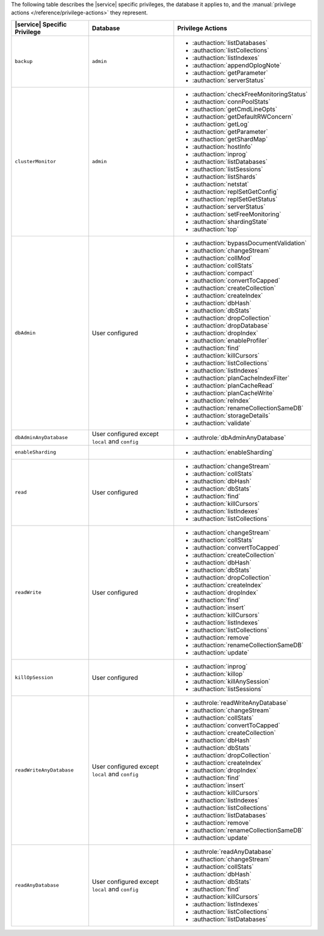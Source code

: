 The following table describes the |service| specific privileges, the
database it applies to, and the :manual:`privilege actions
</reference/privilege-actions>` they represent.

.. list-table::
   :header-rows: 1

   * - |service| Specific Privilege
     - Database
     - Privilege Actions

   * - ``backup``
     - ``admin``
     - 
       - :authaction:`listDatabases`
       - :authaction:`listCollections`
       - :authaction:`listIndexes`
       - :authaction:`appendOplogNote`
       - :authaction:`getParameter`
       - :authaction:`serverStatus`

   * - ``clusterMonitor``
     - ``admin``
     - 
       - :authaction:`checkFreeMonitoringStatus`
       - :authaction:`connPoolStats`
       - :authaction:`getCmdLineOpts`
       - :authaction:`getDefaultRWConcern`
       - :authaction:`getLog`
       - :authaction:`getParameter`
       - :authaction:`getShardMap`
       - :authaction:`hostInfo`
       - :authaction:`inprog`
       - :authaction:`listDatabases`
       - :authaction:`listSessions`
       - :authaction:`listShards`
       - :authaction:`netstat`
       - :authaction:`replSetGetConfig`
       - :authaction:`replSetGetStatus`
       - :authaction:`serverStatus`
       - :authaction:`setFreeMonitoring`
       - :authaction:`shardingState`
       - :authaction:`top`

   * - ``dbAdmin``
     - User configured
     - 
       - :authaction:`bypassDocumentValidation`
       - :authaction:`changeStream`
       - :authaction:`collMod`
       - :authaction:`collStats`
       - :authaction:`compact`
       - :authaction:`convertToCapped`
       - :authaction:`createCollection`
       - :authaction:`createIndex`
       - :authaction:`dbHash`
       - :authaction:`dbStats`
       - :authaction:`dropCollection`
       - :authaction:`dropDatabase`
       - :authaction:`dropIndex`
       - :authaction:`enableProfiler`
       - :authaction:`find`
       - :authaction:`killCursors`
       - :authaction:`listCollections`
       - :authaction:`listIndexes`
       - :authaction:`planCacheIndexFilter`
       - :authaction:`planCacheRead`
       - :authaction:`planCacheWrite`
       - :authaction:`reIndex`
       - :authaction:`renameCollectionSameDB`
       - :authaction:`storageDetails`
       - :authaction:`validate`

   * - ``dbAdminAnyDatabase``
     - User configured except ``local`` and ``config``
     - 
       - :authrole:`dbAdminAnyDatabase`

   * - ``enableSharding``
     - 
     - 
       - :authaction:`enableSharding`

   * - ``read``
     - User configured
     - 
       - :authaction:`changeStream`
       - :authaction:`collStats`
       - :authaction:`dbHash`
       - :authaction:`dbStats`
       - :authaction:`find`
       - :authaction:`killCursors`
       - :authaction:`listIndexes`
       - :authaction:`listCollections`

   * - ``readWrite``
     - User configured
     - 
       - :authaction:`changeStream`
       - :authaction:`collStats`
       - :authaction:`convertToCapped`
       - :authaction:`createCollection`
       - :authaction:`dbHash`
       - :authaction:`dbStats`
       - :authaction:`dropCollection`
       - :authaction:`createIndex`
       - :authaction:`dropIndex`
       - :authaction:`find`
       - :authaction:`insert`
       - :authaction:`killCursors`
       - :authaction:`listIndexes`
       - :authaction:`listCollections`
       - :authaction:`remove`
       - :authaction:`renameCollectionSameDB`
       - :authaction:`update`

   * - ``killOpSession``
     - User configured
     - 
       - :authaction:`inprog`
       - :authaction:`killop`
       - :authaction:`killAnySession`
       - :authaction:`listSessions`

   * - ``readWriteAnyDatabase``
     - User configured except ``local`` and ``config``
     - 
       - :authrole:`readWriteAnyDatabase`
       - :authaction:`changeStream`
       - :authaction:`collStats`
       - :authaction:`convertToCapped`
       - :authaction:`createCollection`
       - :authaction:`dbHash`
       - :authaction:`dbStats`
       - :authaction:`dropCollection`
       - :authaction:`createIndex`
       - :authaction:`dropIndex`
       - :authaction:`find`
       - :authaction:`insert`
       - :authaction:`killCursors`
       - :authaction:`listIndexes`
       - :authaction:`listCollections`
       - :authaction:`listDatabases`
       - :authaction:`remove`
       - :authaction:`renameCollectionSameDB`
       - :authaction:`update`

   * - ``readAnyDatabase``
     - User configured except ``local`` and ``config``
     - 
       - :authrole:`readAnyDatabase`
       - :authaction:`changeStream`
       - :authaction:`collStats`
       - :authaction:`dbHash`
       - :authaction:`dbStats`
       - :authaction:`find`
       - :authaction:`killCursors`
       - :authaction:`listIndexes`
       - :authaction:`listCollections`
       - :authaction:`listDatabases`
